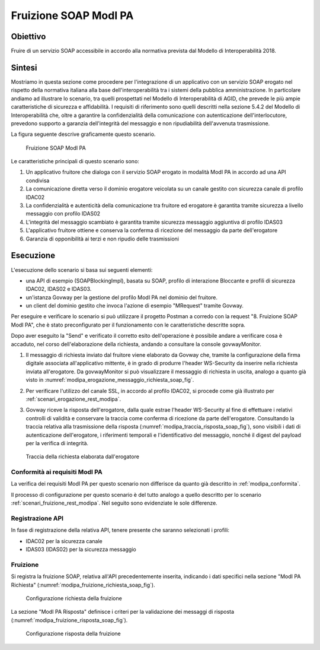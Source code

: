 .. _modipa_fruizione_soap:

Fruizione SOAP ModI PA
======================

Obiettivo
---------
Fruire di un servizio SOAP accessibile in accordo alla normativa prevista dal Modello di Interoperabilità 2018.

Sintesi
-------
Mostriamo in questa sezione come procedere per l'integrazione di un applicativo con un servizio SOAP erogato nel rispetto della normativa italiana alla base dell'interoperabilità tra i sistemi della pubblica amministrazione. In particolare andiamo ad illustrare lo scenario, tra quelli prospettati nel Modello di Interoperabilità di AGID, che prevede le più ampie caratteristiche di sicurezza e affidabilità.
I requisiti di riferimento sono quelli descritti nella sezione 5.4.2 del Modello di Interoperabilità che, oltre a garantire la confidenzialità della comunicazione con autenticazione dell'interlocutore, prevedono supporto a garanzia dell'integrità del messaggio e non ripudiabilità dell'avvenuta trasmissione.

La figura seguente descrive graficamente questo scenario.

   .. figure:: ../_figure_scenari/FruizioneModIPA_SOAP.png
    :scale: 80%
    :align: center
    :name: fruizione_modipa_soap_fig

    Fruizione SOAP ModI PA

Le caratteristiche principali di questo scenario sono:

1. Un applicativo fruitore che dialoga con il servizio SOAP erogato in modalità ModI PA in accordo ad una API condivisa
2. La comunicazione diretta verso il dominio erogatore veicolata su un canale gestito con sicurezza canale di profilo IDAC02
3. La confidenzialità e autenticità della comunicazione tra fruitore ed erogatore è garantita tramite sicurezza a livello messaggio con profilo IDAS02
4. L'integrità del messaggio scambiato è garantita tramite sicurezza messaggio aggiuntiva di profilo IDAS03
5. L'applicativo fruitore ottiene e conserva la conferma di ricezione del messaggio da parte dell'erogatore
6. Garanzia di opponibilità ai terzi e non ripudio delle trasmissioni

Esecuzione
----------
L'esecuzione dello scenario si basa sui seguenti elementi:

- una API di esempio (SOAPBlockingImpl), basata su SOAP, profilo di interazione Bloccante e profili di sicurezza IDAC02, IDAS02 e IDAS03.
- un'istanza Govway per la gestione del profilo ModI PA nel dominio del fruitore.
- un client del dominio gestito che invoca l'azione di esempio "MRequest" tramite Govway.

Per eseguire e verificare lo scenario si può utilizzare il progetto Postman a corredo con la request "8. Fruizione SOAP ModI PA", che è stato preconfigurato per il funzionamento con le caratteristiche descritte sopra.

Dopo aver eseguito la "Send" e verificato il corretto esito dell'operazione è possibile andare a verificare cosa è accaduto, nel corso dell'elaborazione della richiesta, andando a consultare la console govwayMonitor.

1. Il messaggio di richiesta inviato dal fruitore viene elaborato da Govway che, tramite la configurazione della firma digitale associata all'applicativo mittente, è in grado di produrre l'header WS-Security da inserire nella richiesta inviata all'erogatore. Da govwayMonitor si può visualizzare il messaggio di richiesta in uscita, analogo a quanto già visto in :numref:`modipa_erogazione_messaggio_richiesta_soap_fig`.

2. Per verificare l'utilizzo del canale SSL, in accordo al profilo IDAC02, si procede come già illustrato per :ref:`scenari_erogazione_rest_modipa`.

3. Govway riceve la risposta dell'erogatore, dalla quale estrae l'header WS-Security al fine di effettuare i relativi controlli di validità e conservare la traccia come conferma di ricezione da parte dell'erogatore. Consultando la traccia relativa alla trasmissione della risposta (:numref:`modipa_traccia_risposta_soap_fig`), sono visibili i dati di autenticazione dell'erogatore, i riferimenti temporali e l'identificativo del messaggio, nonché il digest del payload per la verifica di integrità.

   .. figure:: ../_figure_scenari/modipa_traccia_risposta_soap.png
    :scale: 80%
    :align: center
    :name: modipa_traccia_risposta_soap_fig

    Traccia della richiesta elaborata dall'erogatore

Conformità ai requisiti ModI PA
~~~~~~~~~~~~~~~~~~~~~~~~~~~~~~~
La verifica dei requisiti ModI PA per questo scenario non differisce da quanto già descritto in :ref:`modipa_conformita`.

Il processo di configurazione per questo scenario è del tutto analogo a quello descritto per lo scenario :ref:`scenari_fruizione_rest_modipa`. Nel seguito sono evidenziate le sole differenze.

Registrazione API
~~~~~~~~~~~~~~~~~
In fase di registrazione della relativa API, tenere presente che saranno selezionati i profili:

- IDAC02 per la sicurezza canale
- IDAS03 (IDAS02) per la sicurezza messaggio

Fruizione
~~~~~~~~~
Si registra la fruizione SOAP, relativa all'API precedentemente inserita, indicando i dati specifici nella sezione "ModI PA Richiesta" (:numref:`modipa_fruizione_richiesta_soap_fig`).

   .. figure:: ../_figure_scenari/modipa_fruizione_richiesta_soap.png
    :scale: 80%
    :align: center
    :name: modipa_fruizione_richiesta_soap_fig

    Configurazione richiesta della fruizione

La sezione "ModI PA Risposta" definisce i criteri per la validazione dei messaggi di risposta (:numref:`modipa_fruizione_risposta_soap_fig`).

   .. figure:: ../_figure_scenari/modipa_fruizione_risposta_soap.png
    :scale: 80%
    :align: center
    :name: modipa_fruizione_risposta_soap_fig

    Configurazione risposta della fruizione
